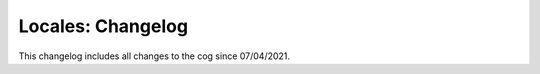 .. _l-cl:

==================
Locales: Changelog
==================

This changelog includes all changes to the cog since 07/04/2021.